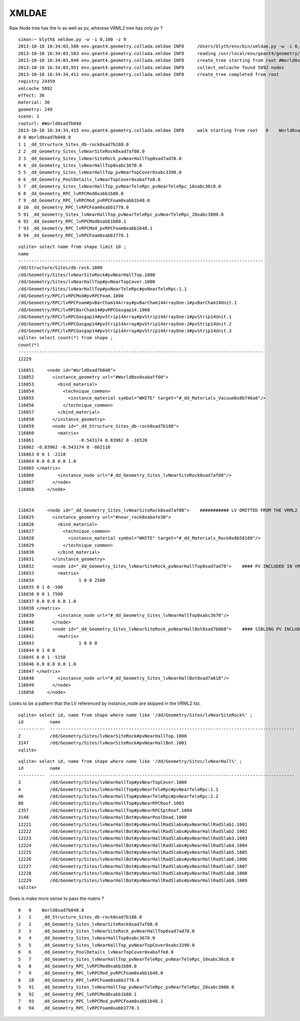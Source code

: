 XMLDAE
=======

Raw Node tree has the lv as well as pv, wherese VRML2 tree has only pv ?


::

    simon:~ blyth$ xmldae.py -w -i 0,100 -z 9
    2013-10-10 16:34:03,580 env.geant4.geometry.collada.xmldae INFO     /Users/blyth/env/bin/xmldae.py -w -i 0,100 -z 9
    2013-10-10 16:34:03,583 env.geant4.geometry.collada.xmldae INFO     reading /usr/local/env/geant4/geometry/xdae/g4_01.dae 
    2013-10-10 16:34:03,840 env.geant4.geometry.collada.xmldae INFO     create_tree starting from root #World0xad7b048 
    2013-10-10 16:34:03,951 env.geant4.geometry.collada.xmldae INFO     collect_xmlcache found 5892 nodes 
    2013-10-10 16:34:34,411 env.geant4.geometry.collada.xmldae INFO     create_tree completed from root
    registry 24459 
    xmlcache 5892 
    effect: 36 
    material: 36 
    geometry: 249 
    scene: 1 
    rooturl: #World0xad7b048 
    2013-10-10 16:34:34,415 env.geant4.geometry.collada.xmldae INFO     walk starting from root   0    World0xad7b048.0                                                                                      1    tgt:_dd_Materials_Vacuum0x8b746a0  ref:None matrix:None  
    0 0 World0xad7b048.0
    1 1 _dd_Structure_Sites_db-rock0xad7b188.0
    2 2 _dd_Geometry_Sites_lvNearSiteRock0xad7af08.0
    3 3 _dd_Geometry_Sites_lvNearSiteRock_pvNearHallTop0xad7ad70.0
    4 4 _dd_Geometry_Sites_lvNearHallTop0xabc3670.0
    5 5 _dd_Geometry_Sites_lvNearHallTop_pvNearTopCover0xabc3390.0
    6 6 _dd_Geometry_PoolDetails_lvNearTopCover0xabaffe8.0
    5 7 _dd_Geometry_Sites_lvNearHallTop_pvNearTeleRpc_pvNearTeleRpc_10xabc36c8.0
    6 8 _dd_Geometry_RPC_lvRPCMod0xabb1b80.0
    7 9 _dd_Geometry_RPC_lvRPCMod_pvRPCFoam0xabb1b48.0
    8 10 _dd_Geometry_RPC_lvRPCFoam0xabb1778.0
    5 91 _dd_Geometry_Sites_lvNearHallTop_pvNearTeleRpc_pvNearTeleRpc_20xabc3800.0
    6 92 _dd_Geometry_RPC_lvRPCMod0xabb1b80.1
    7 93 _dd_Geometry_RPC_lvRPCMod_pvRPCFoam0xabb1b48.1
    8 94 _dd_Geometry_RPC_lvRPCFoam0xabb1778.1


::

    sqlite> select name from shape limit 10 ;
    name                                                                                                                                                                                                                                                            
    ---------------------------------------------------------------------------------------------                                                                                                                                                                   
    /dd/Structure/Sites/db-rock.1000                                                                                                                                                                                                                                
    /dd/Geometry/Sites/lvNearSiteRock#pvNearHallTop.1000                                                                                                                                                                                                            
    /dd/Geometry/Sites/lvNearHallTop#pvNearTopCover.1000                                                                                                                                                                                                            
    /dd/Geometry/Sites/lvNearHallTop#pvNearTeleRpc#pvNearTeleRpc:1.1                                                                                                                                                                                                
    /dd/Geometry/RPC/lvRPCMod#pvRPCFoam.1000                                                                                                                                                                                                                        
    /dd/Geometry/RPC/lvRPCFoam#pvBarCham14Array#pvBarCham14ArrayOne:1#pvBarCham14Unit.1                                                                                                                                                                             
    /dd/Geometry/RPC/lvRPCBarCham14#pvRPCGasgap14.1000                                                                                                                                                                                                              
    /dd/Geometry/RPC/lvRPCGasgap14#pvStrip14Array#pvStrip14ArrayOne:1#pvStrip14Unit.1                                                                                                                                                                               
    /dd/Geometry/RPC/lvRPCGasgap14#pvStrip14Array#pvStrip14ArrayOne:2#pvStrip14Unit.2                                                                                                                                                                               
    /dd/Geometry/RPC/lvRPCGasgap14#pvStrip14Array#pvStrip14ArrayOne:3#pvStrip14Unit.3                                                                                                                                                                               
    sqlite> select count(*) from shape ;
    count(*)                                                                                                                                                                                                                                                        
    ---------------------------------------------------------------------------------------------                                                                                                                                                                   
    12229                                    

::

    116851     <node id="World0xad7b048">
    116852       <instance_geometry url="#WorldBox0xabaff60">
    116853         <bind_material>
    116854           <technique_common>
    116855             <instance_material symbol="WHITE" target="#_dd_Materials_Vacuum0x8b746a0"/>
    116856           </technique_common>
    116857         </bind_material>
    116858       </instance_geometry>
    116859       <node id="_dd_Structure_Sites_db-rock0xad7b188">
    116860         <matrix>
    116861                 -0.543174 0.83962 0 -16520
    116862 -0.83962 -0.543174 0 -802110
    116863 0 0 1 -2110
    116864 0.0 0.0 0.0 1.0
    116865 </matrix>
    116866         <instance_node url="#_dd_Geometry_Sites_lvNearSiteRock0xad7af08"/>
    116867       </node>
    116868     </node>


    116824     <node id="_dd_Geometry_Sites_lvNearSiteRock0xad7af08">    ########### LV OMITTED FROM THE VRML2 SHAPE LIST 
    116825       <instance_geometry url="#near_rock0xabafe30">
    116826         <bind_material>
    116827           <technique_common>
    116828             <instance_material symbol="WHITE" target="#_dd_Materials_Rock0x8b58188"/>
    116829           </technique_common>
    116830         </bind_material>
    116831       </instance_geometry>
    116832       <node id="_dd_Geometry_Sites_lvNearSiteRock_pvNearHallTop0xad7ad70">    #### PV INCLUDED IN VRML2
    116833         <matrix>
    116834                 1 0 0 2500
    116835 0 1 0 -500
    116836 0 0 1 7500
    116837 0.0 0.0 0.0 1.0
    116838 </matrix>
    116839         <instance_node url="#_dd_Geometry_Sites_lvNearHallTop0xabc3670"/>
    116840       </node>
    116841       <node id="_dd_Geometry_Sites_lvNearSiteRock_pvNearHallBot0xad7b0b0">    #### SIBLING PV INCLUDED IN VRML2
    116842         <matrix>
    116843                 1 0 0 0
    116844 0 1 0 0
    116845 0 0 1 -5150
    116846 0.0 0.0 0.0 1.0
    116847 </matrix>
    116848         <instance_node url="#_dd_Geometry_Sites_lvNearHallBot0xad7a618"/>
    116849       </node>
    116850     </node>


Looks to be a pattern that the LV referenced by instance_node are skipped in the VRML2 list.

::

    sqlite> select id, name from shape where name like '/dd/Geometry/Sites/lvNearSiteRock%' ;
    id          name                                                                                                
    ----------  ---------------------------------------------------------------------------------------------       
    2           /dd/Geometry/Sites/lvNearSiteRock#pvNearHallTop.1000                                                
    3147        /dd/Geometry/Sites/lvNearSiteRock#pvNearHallBot.1001                                                
    sqlite> 

::

    sqlite> select id, name from shape where name like '/dd/Geometry/Sites/lvNearHall%' ;
    id          name                                                                                                
    ----------  ---------------------------------------------------------------------------------------------       
    3           /dd/Geometry/Sites/lvNearHallTop#pvNearTopCover.1000                                                
    4           /dd/Geometry/Sites/lvNearHallTop#pvNearTeleRpc#pvNearTeleRpc:1.1                                    
    46          /dd/Geometry/Sites/lvNearHallTop#pvNearTeleRpc#pvNearTeleRpc:2.2                                    
    88          /dd/Geometry/Sites/lvNearHallTop#pvNearRPCRoof.1003                                                 
    2357        /dd/Geometry/Sites/lvNearHallTop#pvNearRPCSptRoof.1004                                              
    3148        /dd/Geometry/Sites/lvNearHallBot#pvNearPoolDead.1000                                                
    12221       /dd/Geometry/Sites/lvNearHallBot#pvNearHallRadSlabs#pvNearHallRadSlab1.1001                         
    12222       /dd/Geometry/Sites/lvNearHallBot#pvNearHallRadSlabs#pvNearHallRadSlab2.1002                         
    12223       /dd/Geometry/Sites/lvNearHallBot#pvNearHallRadSlabs#pvNearHallRadSlab3.1003                         
    12224       /dd/Geometry/Sites/lvNearHallBot#pvNearHallRadSlabs#pvNearHallRadSlab4.1004                         
    12225       /dd/Geometry/Sites/lvNearHallBot#pvNearHallRadSlabs#pvNearHallRadSlab5.1005                         
    12226       /dd/Geometry/Sites/lvNearHallBot#pvNearHallRadSlabs#pvNearHallRadSlab6.1006                         
    12227       /dd/Geometry/Sites/lvNearHallBot#pvNearHallRadSlabs#pvNearHallRadSlab7.1007                         
    12228       /dd/Geometry/Sites/lvNearHallBot#pvNearHallRadSlabs#pvNearHallRadSlab8.1008                         
    12229       /dd/Geometry/Sites/lvNearHallBot#pvNearHallRadSlabs#pvNearHallRadSlab9.1009                         
    sqlite> 



Does is make more sense to pass the matrix ?

::

    0   0    World0xad7b048.0                                                                                      1    tgt:_dd_Materials_Vacuum0x8b746a0  ref:None matrix:None 
    1   1    _dd_Structure_Sites_db-rock0xad7b188.0                                                                1    tgt:None  ref:#_dd_Geometry_Sites_lvNearSiteRock0xad7af08 matrix:-0.543174 0.83962 0 -16520, -0.83962 -0.543174 0 -802110, 0 0 1 -2110, 0.0 0.0 0.0 1.0 
    2   2    _dd_Geometry_Sites_lvNearSiteRock0xad7af08.0                                                          2    tgt:_dd_Materials_Rock0x8b58188  ref:None matrix:None 
    3   3    _dd_Geometry_Sites_lvNearSiteRock_pvNearHallTop0xad7ad70.0                                            1    tgt:None  ref:#_dd_Geometry_Sites_lvNearHallTop0xabc3670 matrix:1 0 0 2500, 0 1 0 -500, 0 0 1 7500, 0.0 0.0 0.0 1.0 
    4   4    _dd_Geometry_Sites_lvNearHallTop0xabc3670.0                                                           5    tgt:_dd_Materials_Air0x8b28278  ref:None matrix:None 
    5   5    _dd_Geometry_Sites_lvNearHallTop_pvNearTopCover0xabc3390.0                                            1    tgt:None  ref:#_dd_Geometry_PoolDetails_lvNearTopCover0xabaffe8 matrix:1 0 0 -2500, 0 1 0 500, 0 0 1 -7478, 0.0 0.0 0.0 1.0 
    6   6    _dd_Geometry_PoolDetails_lvNearTopCover0xabaffe8.0                                                    0    tgt:_dd_Materials_PPE0x8b066b8  ref:None matrix:None 
    5   7    _dd_Geometry_Sites_lvNearHallTop_pvNearTeleRpc_pvNearTeleRpc_10xabc36c8.0                             1    tgt:None  ref:#_dd_Geometry_RPC_lvRPCMod0xabb1b80 matrix:0.99995 -0.0100372 0 -2560.55, 0.0100372 0.99995 0 -5305.87, 0 0 1 -4706.1, 0.0 0.0 0.0 1.0 
    6   8    _dd_Geometry_RPC_lvRPCMod0xabb1b80.0                                                                  1    tgt:_dd_Materials_Aluminium0x8b291b8  ref:None matrix:None 
    7   9    _dd_Geometry_RPC_lvRPCMod_pvRPCFoam0xabb1b48.0                                                        1    tgt:None  ref:#_dd_Geometry_RPC_lvRPCFoam0xabb1778 matrix:1 0 0 -10, 0 1 0 5, 0 0 1 0, 0.0 0.0 0.0 1.0 
    8   10   _dd_Geometry_RPC_lvRPCFoam0xabb1778.0                                                                 4    tgt:_dd_Materials_Foam0x8b28a98  ref:None matrix:None 
    5   91   _dd_Geometry_Sites_lvNearHallTop_pvNearTeleRpc_pvNearTeleRpc_20xabc3800.0                             1    tgt:None  ref:#_dd_Geometry_RPC_lvRPCMod0xabb1b80 matrix:-0.999932 -0.011669 0 -2508.09, 0.011669 -0.999932 0 6048.3, 0 0 1 -4667.34, 0.0 0.0 0.0 1.0 
    6   92   _dd_Geometry_RPC_lvRPCMod0xabb1b80.1                                                                  1    tgt:_dd_Materials_Aluminium0x8b291b8  ref:None matrix:None 
    7   93   _dd_Geometry_RPC_lvRPCMod_pvRPCFoam0xabb1b48.1                                                        1    tgt:None  ref:#_dd_Geometry_RPC_lvRPCFoam0xabb1778 matrix:1 0 0 -10, 0 1 0 5, 0 0 1 0, 0.0 0.0 0.0 1.0 
    8   94   _dd_Geometry_RPC_lvRPCFoam0xabb1778.1                                                                 4    tgt:_dd_Materials_Foam0x8b28a98  ref:None matrix:None 






